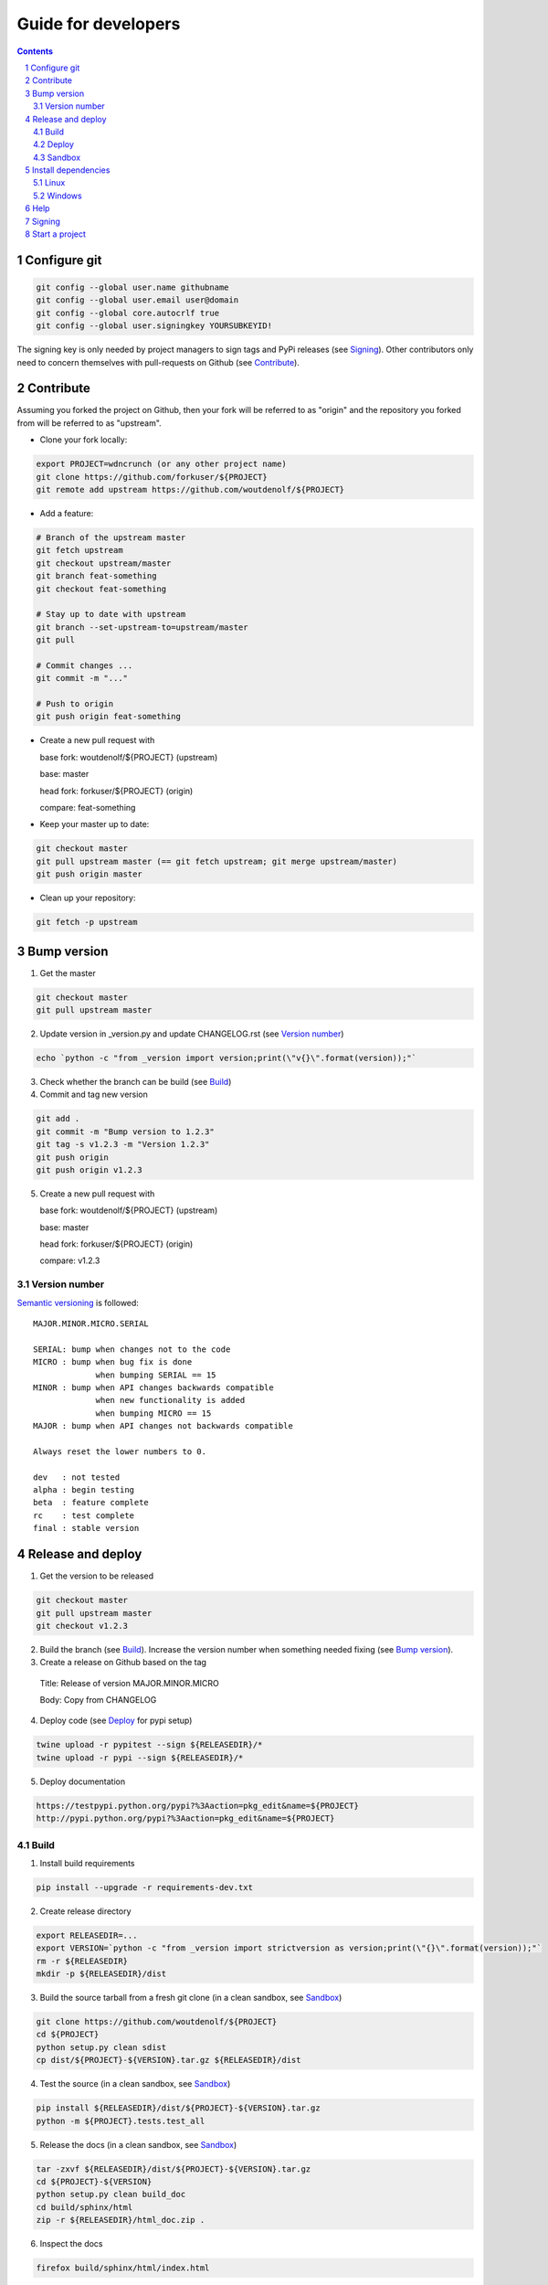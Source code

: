 Guide for developers
====================
.. sectnum::
.. contents::


Configure git
-------------

.. code-block:: bash

    git config --global user.name githubname
    git config --global user.email user@domain
    git config --global core.autocrlf true
    git config --global user.signingkey YOURSUBKEYID!

The signing key is only needed by project managers to sign tags and PyPi releases (see `Signing`_). Other contributors only need to concern themselves with pull-requests on Github (see `Contribute`_).


Contribute
----------

Assuming you forked the project on Github, then your fork will be referred to as "origin" and the repository you forked from will be referred to as "upstream".

* Clone your fork locally:

.. code-block:: bash

  export PROJECT=wdncrunch (or any other project name)
  git clone https://github.com/forkuser/${PROJECT}
  git remote add upstream https://github.com/woutdenolf/${PROJECT}

* Add a feature:

.. code-block:: bash

  # Branch of the upstream master
  git fetch upstream
  git checkout upstream/master
  git branch feat-something
  git checkout feat-something

  # Stay up to date with upstream
  git branch --set-upstream-to=upstream/master
  git pull

  # Commit changes ...
  git commit -m "..."

  # Push to origin
  git push origin feat-something

* Create a new pull request with

  base fork: woutdenolf/${PROJECT} (upstream)

  base: master

  head fork: forkuser/${PROJECT} (origin)

  compare: feat-something

* Keep your master up to date:

.. code-block:: bash
  
  git checkout master
  git pull upstream master (== git fetch upstream; git merge upstream/master)
  git push origin master

* Clean up your repository:

.. code-block:: bash
  
  git fetch -p upstream


Bump version
------------

1. Get the master

.. code-block:: bash
  
  git checkout master
  git pull upstream master

2. Update version in _version.py and update CHANGELOG.rst (see `Version number`_)

.. code-block:: bash
  
  echo `python -c "from _version import version;print(\"v{}\".format(version));"`

3. Check whether the branch can be build (see `Build`_)

4. Commit and tag new version

.. code-block:: bash
  
  git add .
  git commit -m "Bump version to 1.2.3"
  git tag -s v1.2.3 -m "Version 1.2.3"
  git push origin
  git push origin v1.2.3

5. Create a new pull request with

   base fork: woutdenolf/${PROJECT} (upstream)

   base: master

   head fork: forkuser/${PROJECT} (origin)

   compare: v1.2.3


Version number
++++++++++++++

`Semantic versioning <http://semver.org/>`_ is followed::

  MAJOR.MINOR.MICRO.SERIAL

  SERIAL: bump when changes not to the code
  MICRO : bump when bug fix is done
               when bumping SERIAL == 15
  MINOR : bump when API changes backwards compatible
               when new functionality is added
               when bumping MICRO == 15
  MAJOR : bump when API changes not backwards compatible
 
  Always reset the lower numbers to 0.

  dev   : not tested
  alpha : begin testing
  beta  : feature complete
  rc    : test complete
  final : stable version


Release and deploy
------------------

1. Get the version to be released

.. code-block:: bash
  
  git checkout master
  git pull upstream master
  git checkout v1.2.3

2. Build the branch (see `Build`_). Increase the version number when something needed fixing (see `Bump version`_).

3. Create a release on Github based on the tag

  Title: Release of version MAJOR.MINOR.MICRO

  Body: Copy from CHANGELOG

4. Deploy code (see `Deploy`_ for pypi setup)

.. code-block:: bash

  twine upload -r pypitest --sign ${RELEASEDIR}/*
  twine upload -r pypi --sign ${RELEASEDIR}/*

5. Deploy documentation

.. code-block:: bash

  https://testpypi.python.org/pypi?%3Aaction=pkg_edit&name=${PROJECT}
  http://pypi.python.org/pypi?%3Aaction=pkg_edit&name=${PROJECT}


Build
+++++

1. Install build requirements

.. code-block:: bash
  
  pip install --upgrade -r requirements-dev.txt

2. Create release directory

.. code-block:: bash

  export RELEASEDIR=...
  export VERSION=`python -c "from _version import strictversion as version;print(\"{}\".format(version));"`
  rm -r ${RELEASEDIR}
  mkdir -p ${RELEASEDIR}/dist

3. Build the source tarball from a fresh git clone (in a clean sandbox, see `Sandbox`_)

.. code-block:: bash
  
  git clone https://github.com/woutdenolf/${PROJECT}
  cd ${PROJECT}
  python setup.py clean sdist
  cp dist/${PROJECT}-${VERSION}.tar.gz ${RELEASEDIR}/dist

4. Test the source (in a clean sandbox, see `Sandbox`_)

.. code-block:: bash
  
  pip install ${RELEASEDIR}/dist/${PROJECT}-${VERSION}.tar.gz
  python -m ${PROJECT}.tests.test_all

5. Release the docs (in a clean sandbox, see `Sandbox`_)

.. code-block:: bash

  tar -zxvf ${RELEASEDIR}/dist/${PROJECT}-${VERSION}.tar.gz
  cd ${PROJECT}-${VERSION}
  python setup.py clean build_doc
  cd build/sphinx/html
  zip -r ${RELEASEDIR}/html_doc.zip .

6. Inspect the docs

.. code-block:: bash
  
  firefox build/sphinx/html/index.html

7. Build the wheels on different platforms (in a clean sandbox, see `Sandbox`_)

.. code-block:: bash
  
  tar -zxvf ${RELEASEDIR}/dist/${PROJECT}-${VERSION}.tar.gz
  cd ${PROJECT}-${VERSION}
  python setup.py clean bdist_wheel
  cp dist/${PROJECT}-${VERSION}-py2.py3-none-any.whl ${RELEASEDIR}/dist

8. Test the wheels (in a clean sandbox, see `Sandbox`_)

.. code-block:: bash
  
  pip install ${RELEASEDIR}/dist/${PROJECT}-${VERSION}-py2.py3-none-any.whl
  python -m ${PROJECT}.tests.test_all
  pip uninstall -y ${PROJECT}

9. Delete the sandboxes (see `Sandbox`_)


Deploy
++++++

Add PyPi credentials file ~/.pypirc (chmod 600):

.. code-block:: bash

  [distutils]
  index-servers =
    pypi
    pypitest

  [pypi]
  repository=https://pypi.python.org/pypi
  username=...
  password=...

  [pypitest]
  repository=https://testpypi.python.org/pypi
  username=...
  password=...

Register project (already done):

.. code-block:: bash

  twine register -r pypi dist/*.whl
  twine register -r pypitest dist/*.whl


Sandbox
+++++++

* Using `virtualenv <https://virtualenv.pypa.io/>`_

.. code-block:: bash

  virtualenv --system-site-packages test1.2.3
  cd test1.2.3
  source bin/activate

or on windows

.. code-block:: powershell

  virtualenv --system-site-packages test1.2.3
  cd test1.2.3
  .\bin\activate

To create a sandbox which is destroyed on shell exit (add to "~./bashrc")

.. code-block:: bash

  function pybox {
    local PYBOXDIR=$(mktemp -d --tmpdir pybox.XXXXXXXX)
    virtualenv --system-site-packages $PYBOXDIR
    source $PYBOXDIR/bin/activate
    python -m pip install --upgrade pip --user
    python -m pip install --upgrade setuptools --user
    python -m pip install --upgrade wheel --user
    export PYBOXRM="${PYBOXRM}rm -r $PYBOXDIR;"
    trap "$PYBOXRM" EXIT
  }

or on windows (add to "C:\\Users\\$env:username\\Documents\\WindowsPowerShell\\Microsoft.PowerShell_profile.ps1")

.. code-block:: powershell

  function New-TemporaryDirectory {
    $parent = [System.IO.Path]::GetTempPath()
    [string] $name = -join ((65..90) + (97..122) + (48..57) | Get-Random -Count 8 | % {[char]$_})
    $tmppath = Join-Path $parent "pybox.$name"
    New-Item -ItemType Directory -Path $tmppath | Out-Null
    return $tmppath
  }

  function pybox {
    $PYBOXDIR = New-TemporaryDirectory
    virtualenv --system-site-packages $PYBOXDIR
    invoke-expression "$PYBOXDIR\Scripts\activate.ps1"
    python -m pip install --upgrade pip --user
    python -m pip install --upgrade setuptools --user
    python -m pip install --upgrade wheel --user
    invoke-expression "Register-EngineEvent PowerShell.Exiting {Remove-Item -Recurse -Force $PYBOXDIR} -SupportEvent"
  }


* Using `pyenv <https://github.com/pyenv/pyenv/>`_

Installation and activation (on Linux)

.. code-block:: bash

  export PYTHON_CONFIGURE_OPTS="--enable-shared"
  export PYENV_ROOT="${HOME}/.pyenv"
  if [[ ! -d $PYENV_ROOT ]]; then
    git clone https://github.com/pyenv/pyenv.git ${PYENV_ROOT}
    git clone https://github.com/pyenv/pyenv-virtualenv.git ${PYENV_ROOT}/plugins/pyenv-virtualenv
  fi
  export PATH="$PYENV_ROOT/bin:$PATH"
  eval "$(pyenv init -)"
  eval "$(pyenv virtualenv-init -)"

Manage python versions

.. code-block:: bash

  pyenv install 2.7.13
  pyenv uninstall 2.7.13

  pyenv local 2.7.13 (in this directory)
  pyenv shell 2.7.13 (in this shell)
  pyenv shell --unset

  pyenv version
  pyenv versions

Manage virtualenvs

.. code-block:: bash

  pyenv virtualenv 2.7.13 myenvname
  pyenv activate myenvname
  pyenv deactivate
  pyenv uninstall myenvname
  pyenv virtualenvs


Install dependencies
--------------------

Only the dependencies on PyPi:

.. code-block:: bash
   
   pip install --upgrade -r requirements.txt

Linux
+++++

Other dependencies (including essentials):

.. code-block:: bash

    . ${PROJECT}/tools/prepare_install-linux.sh -h

For example:

.. code-block:: bash

    . ${PROJECT}/tools/prepare_install-linux.sh [-v 3]
    if [[ $? == 0 ]]; then echo "OK"; else echo "NOT OK"; fi

Windows
+++++++

Other dependencies (including essentials) in powershell:

.. code-block:: powershell

 set-executionpolicy remotesigned
 .\prepare_install-windows.ps1 -h

or cmd

.. code-block:: powershell

 prepare_install-linux.bat -h

To create your own install scripts, use `lessmsi <https://github.com/activescott/lessmsi>`_ to investigate msi command line arguments (Table view > Property).


Help
----

.. code-block:: bash

    python setup.py --help-commands
    python setup.py sdist --help-formats
    python setup.py bdist --help-formats


Signing
-------

Most of this comes from `here <https://blog.bravi.org/?p=1135>`_:

Generate PGP keypair and publish:

.. code-block:: bash

    while true; do ls -R / &>/dev/null; sleep 1; done &
    gpg --gen-key
    gpg --keyserver pgp.mit.edu --send-keys YOURMASTERKEYID

Add subkey and publish:

.. code-block:: bash

    while true; do ls -R / &>/dev/null; sleep 1; done &
    gpg  --expert --edit-key YOURMASTERKEYID
    # addkey, list, save
    gpg --keyserver pgp.mit.edu --send-keys YOURMASTERKEYID

Generate revocation certificate for master key:

.. code-block:: bash

    gpg --output YOURMASTERKEYID_revoke.asc --gen-revoke YOURMASTERKEYID

Revoke master key:

.. code-block:: bash

    gpg --keyserver pgp.mit.edu --recv-keys YOURMASTERKEYID
    gpg --import YOURMASTERKEYID_revoke.asc
    gpg --keyserver pgp.mit.edu --send-keys YOURMASTERKEYID

Revoke subkey:

.. code-block:: bash

    gpg  --expert --edit-key YOURMASTERKEYID
    # toggle, list, revkey, save
    gpg --keyserver pgp.mit.edu --send-keys YOURMASTERKEYID

Delete master key from keyring (keeping only the subkeys):

.. code-block:: bash

    gpg --armor --export-secret-keys YOURMASTERKEYID > YOURMASTERKEYID_master.asc
    gpg --armor --export-secret-subkeys YOURMASTERKEYID > YOURMASTERKEYID_subkeys.asc
    gpg --delete-secret-key YOURMASTERKEYID
    gpg --import YOURMASTERKEYID_subkeys.asc
    shred --remove YOURMASTERKEYID_subkeys.asc

Temporary keyring to use master key (e.g. for adding new subkeys):

.. code-block:: bash

    alias gpgtmp="gpg --no-default-keyring \
                    --keyring ./tmp-public-kr.gpg \
                    --secret-keyring ./tmp-private-kr.gpg \
                    --trustdb-name ./tmp-trustdb.gpg"
    
    gpgtmp --import ../YOURMASTERKEYID_master.asc
    # ... operations that require the master key ...
    shred --remove ./tmp*.gpg

Show all keys:

.. code-block:: bash

    gpg --list-keys
    gpg --list-secret-keys

Share public key:

.. code-block:: bash

    gpg --armor --export YOURMASTERKEYID
    (or look it up in pgp.mit.edu)

Copy (private) subkeys for signing on other servers:

.. code-block:: bash

    gpg --armor --export-secret-subkeys | ssh user@host gpg --import -


Start a project
---------------

1. Create an empty project on github and clone it locally

.. code-block:: bash

    git clone https://github.com/user/${PROJECT}

2. Copy the wdncrunch template and adapt the following

.. code-block:: bash

    export PROJECT=...
    rsync -av wdncrunch/ ${PROJECT}/ --exclude .git --exclude ci/README.rst --exclude tools/README.rst
    cd ${PROJECT}/
    mv wdncrunch ${PROJECT}
    
    setup.py: replace project name and description
    README.rst: replace project name (not in the guidelines link)
    doc: replace project name

3. Initialize the documentation when you want to start from scratch:

.. code-block:: bash

    sphinx-quickstart
    sphinx-apidoc -o doc/source/modules ${PROJECT}

4. Check whether the project can be build (see `Build`_)

5. Create genesis version

.. code-block:: bash

    git add .
    git commit -m "Start from wdncrunch template"
    git tag -s genesis 21ee8fa -m "Unreleased genesis version"
    git push origin master:master
    git push origin genesis

6. Github configuration
    - Add description
    - Add license
    - Register with CI services

